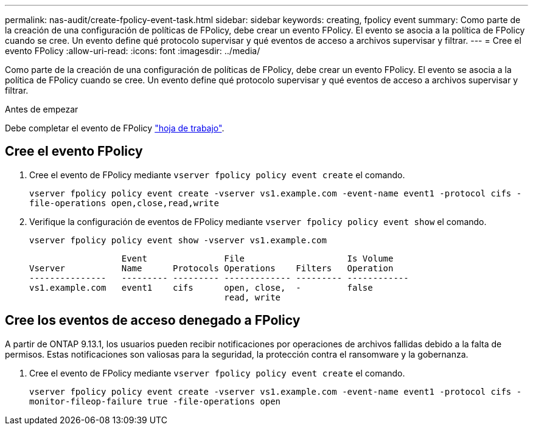 ---
permalink: nas-audit/create-fpolicy-event-task.html 
sidebar: sidebar 
keywords: creating, fpolicy event 
summary: Como parte de la creación de una configuración de políticas de FPolicy, debe crear un evento FPolicy. El evento se asocia a la política de FPolicy cuando se cree. Un evento define qué protocolo supervisar y qué eventos de acceso a archivos supervisar y filtrar. 
---
= Cree el evento FPolicy
:allow-uri-read: 
:icons: font
:imagesdir: ../media/


[role="lead"]
Como parte de la creación de una configuración de políticas de FPolicy, debe crear un evento FPolicy. El evento se asocia a la política de FPolicy cuando se cree. Un evento define qué protocolo supervisar y qué eventos de acceso a archivos supervisar y filtrar.

.Antes de empezar
Debe completar el evento de FPolicy link:../nas-audit/fpolicy-event-config-worksheet-reference.html["hoja de trabajo"].



== Cree el evento FPolicy

. Cree el evento de FPolicy mediante `vserver fpolicy policy event create` el comando.
+
`vserver fpolicy policy event create -vserver vs1.example.com -event-name event1 -protocol cifs -file-operations open,close,read,write`

. Verifique la configuración de eventos de FPolicy mediante `vserver fpolicy policy event show` el comando.
+
`vserver fpolicy policy event show -vserver vs1.example.com`

+
[listing]
----

                  Event               File                    Is Volume
Vserver           Name      Protocols Operations    Filters   Operation
---------------   --------- --------- ------------- --------- ------------
vs1.example.com   event1    cifs      open, close,  -         false
                                      read, write
----




== Cree los eventos de acceso denegado a FPolicy

A partir de ONTAP 9.13.1, los usuarios pueden recibir notificaciones por operaciones de archivos fallidas debido a la falta de permisos. Estas notificaciones son valiosas para la seguridad, la protección contra el ransomware y la gobernanza.

. Cree el evento de FPolicy mediante `vserver fpolicy policy event create` el comando.
+
`vserver fpolicy policy event create -vserver vs1.example.com -event-name event1 -protocol cifs -monitor-fileop-failure true -file-operations open`


